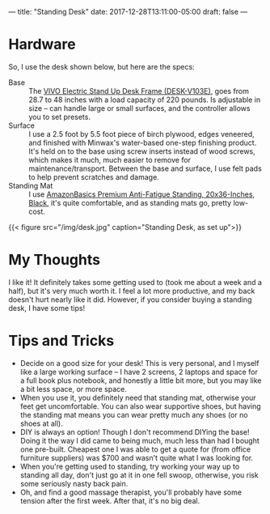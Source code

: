 ---
title: "Standing Desk"
date: 2017-12-28T13:11:00-05:00
draft: false
---

* Hardware

So, I use the desk shown below, but here are the specs:

 - Base :: The [[https://smile.amazon.com/gp/product/B073K1JSW7/ref=oh_aui_detailpage_o03_s00?ie=UTF8&psc=1][VIVO Electric Stand Up Desk Frame (DESK-V103E)]], goes from 28.7 to 48 inches with a load capacity of 220 pounds.  Is adjustable in size -- can handle large or small surfaces, and the controller allows you to set presets.
 - Surface :: I use a 2.5 foot by 5.5 foot piece of birch plywood, edges veneered, and finished with Minwax's water-based one-step finishing product.  It's held on to the base using screw inserts instead of wood screws, which makes it much, much easier to remove for maintenance/transport.  Between the base and surface, I use felt pads to help prevent scratches and damage.
 - Standing Mat :: I use [[https://smile.amazon.com/gp/product/B00OUFX0YY/ref=oh_aui_detailpage_o01_s02?ie=UTF8&psc=1][AmazonBasics Premium Anti-Fatigue Standing, 20x36-Inches, Black]], it's quite comfortable, and as standing mats go, pretty low-cost.


 {{< figure src="/img/desk.jpg" caption="Standing Desk, as set up">}}
 
* My Thoughts

I like it!  It definitely takes some getting used to (took me about a week and a half), but it's very much worth it.  I feel a lot more productive, and my back doesn't hurt nearly like it did.  However, if you consider buying a standing desk, I have some tips!

* Tips and Tricks

 - Decide on a good size for your desk!  This is very personal, and I myself like a large working surface -- I have 2 screens, 2 laptops and space for a full book plus notebook, and honestly a little bit more, but you may like a bit less space, or more space.
 - When you use it, you definitely need that standing mat, otherwise your feet get uncomfortable.  You can also wear supportive shoes, but having the standing mat means you can wear pretty much any shoes (or no shoes at all).
 - DIY is always an option!  Though I don't recommend DIYing the base!  Doing it the way I did came to being much, much less than had I bought one pre-built.  Cheapest one I was able to get a quote for (from office furniture suppliers) was $700 and wasn't quite what I was looking for.
 - When you're getting used to standing, try working your way up to standing all day, don't just go at it in one fell swoop, otherwise, you risk some seriously nasty back pain.
 - Oh, and find a good massage therapist, you'll probably have some tension after the first week.  After that, it's no big deal.
